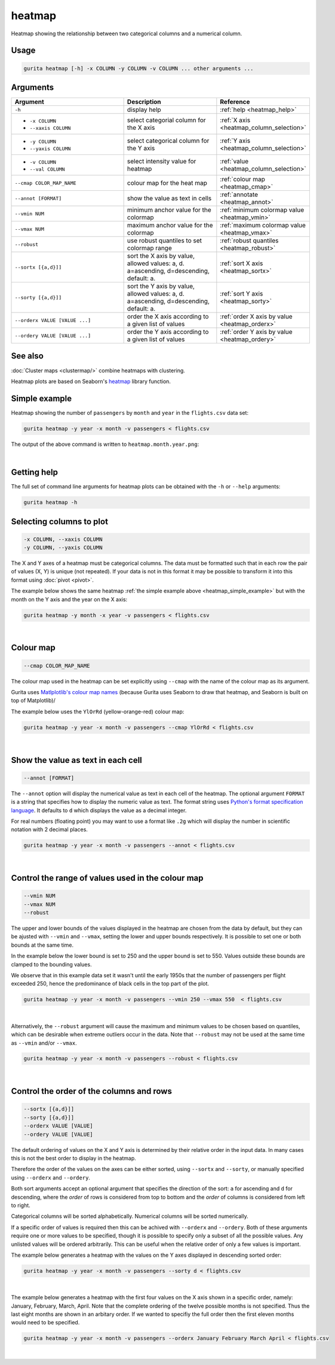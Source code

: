 .. _heatmap:

heatmap
=======

Heatmap showing the relationship between two categorical columns and a numerical column.

Usage
-----

.. code-block:: text

    gurita heatmap [-h] -x COLUMN -y COLUMN -v COLUMN ... other arguments ...

Arguments
---------

.. list-table::
   :widths: 25 20 10
   :header-rows: 1
   :class: tight-table

   * - Argument
     - Description
     - Reference
   * - ``-h``
     - display help
     - :ref:`help <heatmap_help>`
   * - * ``-x COLUMN``
       * ``--xaxis COLUMN``
     - select categorial column for the X axis
     - :ref:`X axis <heatmap_column_selection>`
   * - * ``-y COLUMN``
       * ``--yaxis COLUMN``
     - select categorical column for the Y axis
     - :ref:`Y axis <heatmap_column_selection>`
   * - * ``-v COLUMN``
       * ``--val COLUMN``
     - select intensity value for heatmap 
     - :ref:`value <heatmap_column_selection>`
   * - ``--cmap COLOR_MAP_NAME``
     - colour map for the heat map 
     - :ref:`colour map <heatmap_cmap>`
   * - ``--annot [FORMAT]``
     - show the value as text in cells 
     - :ref:`annotate <heatmap_annot>`
   * - ``--vmin NUM``
     - minimum anchor value for the colormap
     - :ref:`minimum colormap value <heatmap_vmin>`
   * - ``--vmax NUM``
     - maximum anchor value for the colormap
     - :ref:`maximum colormap value <heatmap_vmax>`
   * - ``--robust``
     - use robust quantiles to set colormap range 
     - :ref:`robust quantiles <heatmap_robust>`
   * - ``--sortx [{a,d}]]``
     - sort the X axis by value, allowed values: a, d. a=ascending, d=descending, default: a. 
     - :ref:`sort X axis <heatmap_sortx>`
   * - ``--sorty [{a,d}]]``
     - sort the Y axis by value, allowed values: a, d. a=ascending, d=descending, default: a. 
     - :ref:`sort Y axis <heatmap_sorty>`
   * - ``--orderx VALUE [VALUE ...]``
     - order the X axis according to a given list of values
     - :ref:`order X axis by value <heatmap_orderx>`
   * - ``--ordery VALUE [VALUE ...]``
     - order the Y axis according to a given list of values
     - :ref:`order Y axis by value <heatmap_ordery>`

See also
--------

:doc:`Cluster maps <clustermap/>` combine heatmaps with clustering.

Heatmap plots are based on Seaborn's `heatmap <https://seaborn.pydata.org/generated/seaborn.heatmap.html/>`__ library function.

.. _heatmap_simple_example:

Simple example
--------------

Heatmap showing the number of ``passengers`` by ``month`` and ``year``
in the ``flights.csv`` data set:

.. code-block:: text

    gurita heatmap -y year -x month -v passengers < flights.csv  

The output of the above command is written to ``heatmap.month.year.png``:

.. image:: ../images/heatmap.month.year.png 
       :width: 600px
       :height: 600px
       :align: center
       :alt: Heatmap showing the number of passengers by month and year in the flights.csv data set 

|

.. _heatmap_help:

Getting help
------------

The full set of command line arguments for heatmap plots can be obtained with the ``-h`` or ``--help``
arguments:

.. code-block:: text

    gurita heatmap -h

.. _heatmap_column_selection:

Selecting columns to plot
--------------------------

.. code-block:: 

  -x COLUMN, --xaxis COLUMN 
  -y COLUMN, --yaxis COLUMN

The X and Y axes of a heatmap must be categorical columns. The data must be formatted such that in each row the pair of values (X, Y) is unique (not repeated).
If your data is not in this format it may be possible to transform it into this format using :doc:`pivot <pivot>`.

The example below shows the same heatmap :ref:`the simple example above <heatmap_simple_example>` but with the month on the Y axis and the year on the X axis:

.. code-block:: text

    gurita heatmap -y month -x year -v passengers < flights.csv

.. image:: ../images/heatmap.year.month.png 
       :width: 600px
       :height: 500px
       :align: center
       :alt: Heatmap showing the number of passengers by month and year in the flights.csv data set 

|

.. _heatmap_cmap:

Colour map 
----------

.. code-block:: 

  --cmap COLOR_MAP_NAME 

The colour map used in the heatmap can be set explicitly using ``--cmap`` with the name of the colour map as its argument.

Gurita uses `Matlplotlib's colour map names <https://matplotlib.org/stable/gallery/color/colormap_reference.html/>`_ (because Gurita uses Seaborn to draw that heatmap, and Seaborn is built on top of Matplotlib)/ 

The example below uses the ``YlOrRd`` (yellow-orange-red) colour map:

.. code-block:: text

    gurita heatmap -y year -x month -v passengers --cmap YlOrRd < flights.csv  

.. image:: ../images/heatmap.month.year.cmap.png 
       :width: 600px
       :height: 600px
       :align: center
       :alt: Heatmap showing the number of passengers by month and year in the flights.csv data set, using the YlOrRd colour map

|

.. _heatmap_log:


.. _heatmap_range:


.. _heatmap_annot:

Show the value as text in each cell 
-----------------------------------

.. code-block:: 

  --annot [FORMAT] 

The ``--annot`` option will display the numerical value as text in each cell of the heatmap. The optional argument ``FORMAT`` is a string that specifies how to display the numeric value as text. 
The format string uses `Python's format specification language <https://docs.python.org/3/library/string.html#format-specification-mini-language>`_. It defaults to ``d`` which displays the value as
a decimal integer.

For real numbers (floating point) you may want to use a format like ``.2g`` which will display the number in scientific notation with 2 decimal places.

.. code-block:: text

    gurita heatmap -y year -x month -v passengers --annot < flights.csv  

.. image:: ../images/heatmap.month.year.annot.png 
       :width: 600px
       :height: 600px
       :align: center
       :alt: Heatmap showing the number of passengers by month and year in the flights.csv data set, with the numeric value in each cell shown as text 

|

.. _heatmap_vmin:
.. _heatmap_vmax:
.. _heatmap_robust:

Control the range of values used in the colour map
--------------------------------------------------

.. code-block:: 

  --vmin NUM
  --vmax NUM
  --robust 

The upper and lower bounds of the values displayed in the heatmap are chosen from the data by default, but they can be ajusted with ``--vmin`` and ``--vmax``, setting the lower and upper bounds respectively.
It is possible to set one or both bounds at the same time.

In the example below the lower bound is set to 250 and the upper bound is set to 550. Values outside these bounds are clamped to the bounding values.

We observe that in this example data set it wasn't until the early 1950s that the number of passengers per flight exceeded 250, hence the predominance of black cells in the top part of the plot. 

.. code-block:: text

   gurita heatmap -y year -x month -v passengers --vmin 250 --vmax 550  < flights.csv

.. image:: ../images/heatmap.month.year.vmin.vmax.png 
       :width: 600px
       :height: 600px
       :align: center
       :alt: Heatmap showing the number of passengers by month and year in the flights.csv data set, with the minimum and maximum range of values specified. 

|

Alternatively, the ``--robust`` argument will cause the maximum and minimum values to be chosen based on quantiles, which can be desirable when extreme outliers occur in the data. 
Note that ``--robust`` may not be used at the same time as ``--vmin`` and/or ``--vmax``.

.. code-block:: text

   gurita heatmap -y year -x month -v passengers --robust < flights.csv

.. image:: ../images/heatmap.month.year.robust.png 
       :width: 600px
       :height: 600px
       :align: center
       :alt: Heatmap showing the number of passengers by month and year in the flights.csv data set, with the quantiles used to determine the minimum and maximum values. 

|


.. _heatmap_sortx:
.. _heatmap_sorty:
.. _heatmap_orderx:
.. _heatmap_ordery:

Control the order of the columns and rows 
-----------------------------------------

.. code-block:: text

   --sortx [{a,d}]]
   --sorty [{a,d}]]
   --orderx VALUE [VALUE]
   --ordery VALUE [VALUE]

The default ordering of values on the X and Y axis is determined by their relative order in the input data. In many cases this is not the best order to display in the heatmap.

Therefore the order of the values on the axes can be either sorted, using ``--sortx`` and ``--sorty``, or manually specified using ``--orderx`` and ``--ordery``. 

Both sort arguments accept an optional argument that specifies the direction of the sort: ``a`` for ascending and ``d`` for descending, where the *order* of rows is considered from top to bottom and the *order* of columns is considered
from left to right.

Categorical columns will be sorted alphabetically. Numerical columns will be sorted numerically.

If a specific order of values is required then this can be achived with ``--orderx`` and ``--ordery``. Both of these arguments require one or more values to be specified, though it is possible to specify only a subset of all the possible
values. Any unlisted values will be ordered arbitrarily. This can be useful when the relative order of only a few values is important.

The example below generates a heatmap with the values on the Y axes displayed in descending sorted order:

.. code-block:: text

   gurita heatmap -y year -x month -v passengers --sorty d < flights.csv

.. image:: ../images/heatmap.month.year.sorty.png
       :width: 600px
       :height: 600px
       :align: center
       :alt: Heatmap showing the number of passengers by month and year in the flights.csv data set, with the values on the Y axis in sorted descending order 

|

The example below generates a heatmap with the first four values on the X axis shown in a specific order, namely: January, February, March, April. Note that the complete ordering of the twelve possible months is not specified. Thus the last eight months are shown in an arbitary order. If we wanted to specifiy the full order then the first eleven months would need to be specified.

.. code-block:: text

   gurita heatmap -y year -x month -v passengers --orderx January February March April < flights.csv

.. image:: ../images/heatmap.month.year.orderx.png
       :width: 600px
       :height: 600px
       :align: center
       :alt: Heatmap showing the number of passengers by month and year in the flights.csv data set, with the values on the X axis specified in a particular partial order 

|
